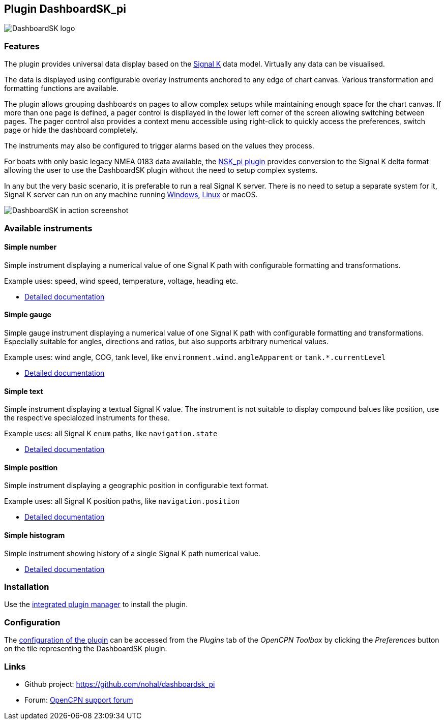 :imagesdir: ../images/
== Plugin DashboardSK_pi

image::dashboardsk_pi_icon.png[DashboardSK logo]

=== Features

The plugin provides universal data display based on the https://signalk.org[Signal K] data model. Virtually any data can be visualised.

The data is displayed using configurable overlay instruments anchored to any edge of chart canvas. Various transformation and formatting functions are available.

The plugin allows grouping dashboards on pages to allow complex setups while maintaining enough space for the chart canvas. If more than one page is defined, a pager control is displlayed in the lower left corner of the screen allowing switching between pages. The pager control also provides a context menu accessible using right-click to quickly access the preferences, switch page or hide the dashboard completely.

The instruments may also be configured to trigger alarms based on the values they process.

For boats with only basic legacy NMEA 0183 data available, the https://opencpn-manuals.github.io/main/nsk/[NSK_pi plugin] provides conversion to the Signal K delta format allowing the user to use the DashboardSK plugin without the need to setup complex systems.

In any but the very basic scenario, it is preferable to run a real Signal K server. There is no need to setup a separate system for it, Signal K server can run on any machine running https://github.com/SignalK/signalk-server-windows[Windows], https://github.com/SignalK/signalk-server/blob/master/raspberry_pi_installation.md#installing-signal-k[Linux] or macOS.

image::screenshot.png[DashboardSK in action screenshot]

=== Available instruments

==== Simple number

Simple instrument displaying a numerical value of one Signal K path with configurable formatting and transformations.

Example uses: speed, wind speed, temperature, voltage, heading etc.

* xref:simplenumberinstrument.adoc[Detailed documentation]

==== Simple gauge

Simple gauge instrument displaying a numerical value of one Signal K path with configurable formatting and transformations.
Especially suitable for angles, directions and ratios, but also supports arbitrary numerical values.

Example uses: wind angle, COG, tank level, like `environment.wind.angleApparent` or `tank.*.currentLevel`

* xref:simplegaugeinstrument.adoc[Detailed documentation]

==== Simple text

Simple instrument displaying a textual Signal K value. The instrument is not suitable to display compound balues like position, use the respective specialozed instruments for these.

Example uses: all Signal K `enum` paths, like `navigation.state`

* xref:simpletextinstrument.adoc[Detailed documentation]

==== Simple position

Simple instrument displaying a geographic position in configurable text format.

Example uses: all Signal K position paths, like `navigation.position`

* xref:simplepositioninstrument.adoc[Detailed documentation]

==== Simple histogram

Simple instrument showing history of a single Signal K path numerical value.

* xref:simplehistograminstrument.adoc[Detailed documentation]

=== Installation

Use the xref:installation.adoc[integrated plugin manager] to install the plugin.

=== Configuration

The xref:configuration.adoc[configuration of the plugin] can be accessed from the _Plugins_ tab of the _OpenCPN Toolbox_ by clicking the _Preferences_ button on the tile representing the DashboardSK plugin.

=== Links

* Github project: https://github.com/nohal/dashboardsk_pi +
* Forum: http://www.cruisersforum.com/forums/f134/[OpenCPN support forum] +
